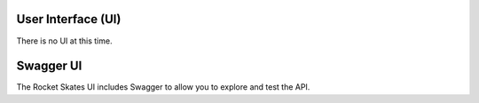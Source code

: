 .. Copyright (c) 2017 RackN Inc.
.. Licensed under the Apache License, Version 2.0 (the "License");
.. Rocket Skates documentation under Digital Rebar master license
.. index::
  pair: Rocket Skates; Developer Environment

.. _rs_ui:

User Interface (UI)
~~~~~~~~~~~~~~~~~~~

There is no UI at this time.


.. _rs_swagger:

Swagger UI
~~~~~~~~~~

The Rocket Skates UI includes Swagger to allow you to explore and test the API.